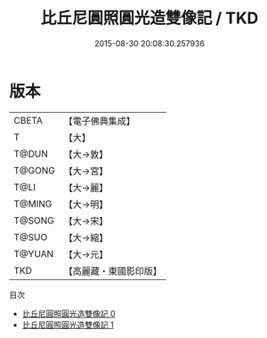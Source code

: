 #+TITLE: 比丘尼圓照圓光造雙像記 / TKD

#+DATE: 2015-08-30 20:08:30.257936
* 版本
 |     CBETA|【電子佛典集成】|
 |         T|【大】     |
 |     T@DUN|【大→敦】   |
 |    T@GONG|【大→宮】   |
 |      T@LI|【大→麗】   |
 |    T@MING|【大→明】   |
 |    T@SONG|【大→宋】   |
 |     T@SUO|【大→縮】   |
 |    T@YUAN|【大→元】   |
 |       TKD|【高麗藏・東國影印版】|
目次
 - [[file:KR6i0048_000.txt][比丘尼圓照圓光造雙像記 0]]
 - [[file:KR6i0048_001.txt][比丘尼圓照圓光造雙像記 1]]
